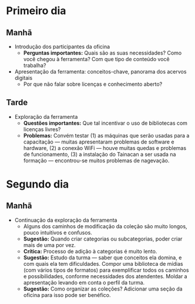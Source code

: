 * Primeiro dia
** Manhã
- Introdução dos participantes da oficina
  + *Perguntas importantes:* Quais são as suas necessidades? Como você chegou à ferramenta? Com que tipo de conteúdo você trabalha?
- Apresentação da ferramenta: conceitos-chave, panorama dos acervos digitais
  + Por que não falar sobre licenças e conhecimento aberto?
** Tarde
- Exploração da ferramenta
  + *Questões importantes:* Que tal incentivar o uso de bibliotecas com licenças livres?
  + *Problemas:* Convém testar (1) as máquinas que serão usadas para a capacitação — muitas apresentaram problemas de software e hardware, (2) a conexão WiFi — houve muitas quedas e problemas de funcionamento, (3) a instalação do Tainacan a ser usada na formação — encontrou-se muitos problemas de nagevação.
* Segundo dia
** Manhã
- Continuação da exploração da ferramenta
  + Alguns dos caminhos de modificação da coleção são muito longos, pouco intuitivos e confusos.
  + *Sugestão:* Quando criar categorias ou subcategorias, poder criar mais de uma por vez.
  + *Crítica:* Processo de adição à categorias é muito lento.
  + *Sugestão:* Estudo da turma — saber que conceitos ela domina, e com quais ela tem dificuldades. Compor uma biblioteca de mídias (com vários tipos de formatos) para exemplificar todos os caminhos e possibilidades, conforme necessidades dos atendentes. Moldar a apresentação levando em conta o perfil da turma.
  + *Sugestão:* Como organizar as coleções? Adicionar uma seção da oficina para isso pode ser benéfico.
